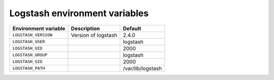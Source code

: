 Logstash environment variables
^^^^^^^^^^^^^^^^^^^^^^^^^^^^^^

====================== ============================= ==================
Environment variable   Description                   Default
====================== ============================= ==================
``LOGSTASH_VERSION``   Version of logstash           2.4.0
``LOGSTASH_USER``                                    logstash
``LOGSTASH_UID``                                     2000
``LOGSTASH_GROUP``                                   logstash
``LOGSTASH_GID``                                     2000
``LOGSTASH_PATH``                                    /var/lib/logstash
====================== ============================= ==================

